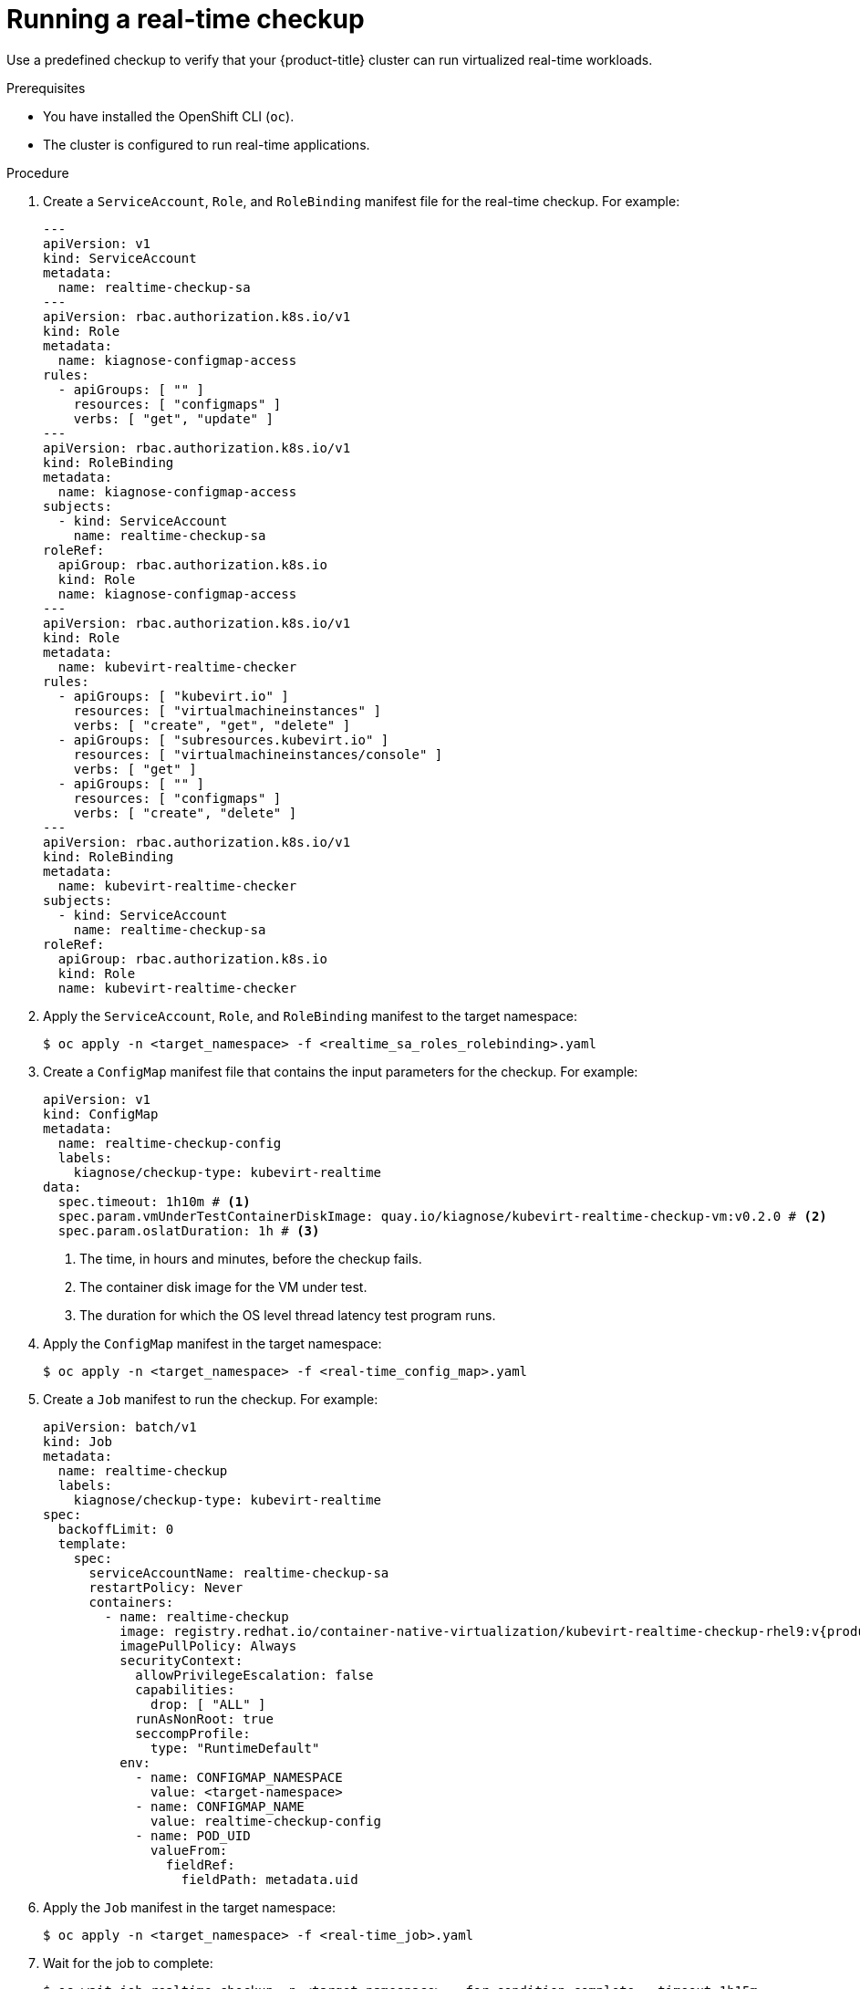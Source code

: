 // Module included in the following assemblies:
//
// * virt/monitoring/virt-running-cluster-checkups.adoc

:_mod-docs-content-type: PROCEDURE
[id="virt-running-real-time-checkup_{context}"]
= Running a real-time checkup

Use a predefined checkup to verify that your {product-title} cluster can run virtualized real-time workloads.


.Prerequisites
* You have installed the OpenShift CLI (`oc`).
* The cluster is configured to run real-time applications.

.Procedure

. Create a `ServiceAccount`, `Role`, and `RoleBinding` manifest file for the real-time checkup. For example:
+
[%collapsible]
[source,yaml]
----
---
apiVersion: v1
kind: ServiceAccount
metadata:
  name: realtime-checkup-sa
---
apiVersion: rbac.authorization.k8s.io/v1
kind: Role
metadata:
  name: kiagnose-configmap-access
rules:
  - apiGroups: [ "" ]
    resources: [ "configmaps" ]
    verbs: [ "get", "update" ]
---
apiVersion: rbac.authorization.k8s.io/v1
kind: RoleBinding
metadata:
  name: kiagnose-configmap-access
subjects:
  - kind: ServiceAccount
    name: realtime-checkup-sa
roleRef:
  apiGroup: rbac.authorization.k8s.io
  kind: Role
  name: kiagnose-configmap-access
---
apiVersion: rbac.authorization.k8s.io/v1
kind: Role
metadata:
  name: kubevirt-realtime-checker
rules:
  - apiGroups: [ "kubevirt.io" ]
    resources: [ "virtualmachineinstances" ]
    verbs: [ "create", "get", "delete" ]
  - apiGroups: [ "subresources.kubevirt.io" ]
    resources: [ "virtualmachineinstances/console" ]
    verbs: [ "get" ]
  - apiGroups: [ "" ]
    resources: [ "configmaps" ]
    verbs: [ "create", "delete" ]
---
apiVersion: rbac.authorization.k8s.io/v1
kind: RoleBinding
metadata:
  name: kubevirt-realtime-checker
subjects:
  - kind: ServiceAccount
    name: realtime-checkup-sa
roleRef:
  apiGroup: rbac.authorization.k8s.io
  kind: Role
  name: kubevirt-realtime-checker
----

. Apply the `ServiceAccount`, `Role`, and `RoleBinding` manifest to the target namespace:
+
[source,terminal]
----
$ oc apply -n <target_namespace> -f <realtime_sa_roles_rolebinding>.yaml
----

. Create a `ConfigMap` manifest file that contains the input parameters for the checkup. For example:
+
[source,yaml]
----
apiVersion: v1
kind: ConfigMap
metadata:
  name: realtime-checkup-config
  labels:
    kiagnose/checkup-type: kubevirt-realtime
data:
  spec.timeout: 1h10m # <1>
  spec.param.vmUnderTestContainerDiskImage: quay.io/kiagnose/kubevirt-realtime-checkup-vm:v0.2.0 # <2>
  spec.param.oslatDuration: 1h # <3>
----
<1> The time, in hours and minutes, before the checkup fails.
<2> The container disk image for the VM under test.
<3> The duration for which the OS level thread latency test program runs.

. Apply the `ConfigMap` manifest in the target namespace:
+
[source,terminal]
----
$ oc apply -n <target_namespace> -f <real-time_config_map>.yaml
----

. Create a `Job` manifest to run the checkup. For example:
+
[source,yaml,subs="attributes+"]
----
apiVersion: batch/v1
kind: Job
metadata:
  name: realtime-checkup
  labels:
    kiagnose/checkup-type: kubevirt-realtime
spec:
  backoffLimit: 0
  template:
    spec:
      serviceAccountName: realtime-checkup-sa
      restartPolicy: Never
      containers:
        - name: realtime-checkup
          image: registry.redhat.io/container-native-virtualization/kubevirt-realtime-checkup-rhel9:v{product-version}.0
          imagePullPolicy: Always
          securityContext:
            allowPrivilegeEscalation: false
            capabilities:
              drop: [ "ALL" ]
            runAsNonRoot: true
            seccompProfile:
              type: "RuntimeDefault"
          env:
            - name: CONFIGMAP_NAMESPACE
              value: <target-namespace>
            - name: CONFIGMAP_NAME
              value: realtime-checkup-config
            - name: POD_UID
              valueFrom:
                fieldRef:
                  fieldPath: metadata.uid
----

. Apply the `Job` manifest in the target namespace:
+
[source,terminal]
----
$ oc apply -n <target_namespace> -f <real-time_job>.yaml
----

. Wait for the job to complete:
+
[source,terminal]
----
$ oc wait job realtime-checkup -n <target_namespace> --for condition=complete --timeout 1h15m
----

. Review the results of the checkup by running the following command:
+
[source,terminal]
----
$ oc get configmap realtime-checkup-config -n <target_namespace> -o yaml
----
+
Example output config map (success):
+
[source,yaml]
----
apiVersion: v1
kind: ConfigMap
metadata:
  name: realtime-checkup-config
data:
# ...
  status.succeeded: "true" # <1>
  status.failureReason: "" # <2>
  status.startTimestamp: "2023-07-31T13:14:38Z" # <3>
  status.completionTimestamp: "2023-07-31T13:19:41Z" # <4>
  status.result.vmUnderTestActualNodeName: worker1 # <5>
  status.result.oslatMaxLatencyMicroSeconds: 6 # <6>
----
<1> Specifies if the checkup is successful (`true`) or not (`false`).
<2> The reason for failure if the checkup fails.
<3> The time when the checkup started, in RFC 3339 time format.
<4> The time when the checkup has completed, in RFC 3339 time format.
<5> The node on which the VM under test was scheduled.
<6> The actual latency measured by the checkup.

. Delete the job and config map that you previously created by running the following commands:
+
[source,terminal]
----
$ oc delete job -n <target_namespace> realtime-checkup
----
+
[source,terminal]
----
$ oc delete config-map -n <target_namespace> realtime-checkup-config
----

. Optional: If you do not plan to run another checkup, delete the `ServiceAccount`, `Role`, and `RoleBinding` manifest:
+
[source,terminal]
----
$ oc delete -f -n <target_namespace> <realtime_sa_roles_rolebinding>.yaml
----
